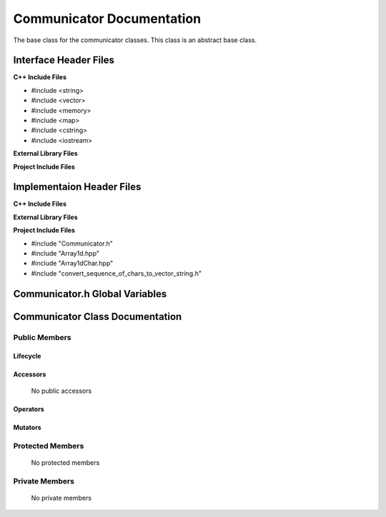 .. _Communicator source target:

.. default-domain:: cpp

.. namespace:: COMMUNICATOR

##########################
Communicator Documentation
##########################

The base class for the communicator classes. This
class is an abstract base class. 

======================
Interface Header Files
======================

**C++ Include Files**

* #include <string>
* #include <vector>
* #include <memory>
* #include <map>
* #include <cstring>
* #include <iostream>

**External Library Files**

**Project Include Files**

==========================
Implementaion Header Files
==========================

**C++ Include Files**

**External Library Files**

**Project Include Files**

* #include "Communicator.h"
* #include "Array1d.hpp"
* #include "Array1dChar.hpp"
* #include "convert_sequence_of_chars_to_vector_string.h"

===============================
Communicator.h Global Variables
===============================

================================
Communicator Class Documentation
================================

.. class:: Communicator

--------------
Public Members
--------------

^^^^^^^^^
Lifecycle
^^^^^^^^^

    .. function:: Communicator()

       The default constructor.

    .. function:: Communicator( const Communicator &other )

        The copy constructor.

    .. function:: Communicator(Communicator && other) 

        The copy-move constructor.

    .. function:: virtual ~Communicator()=0

        The destructor.

^^^^^^^^^
Accessors
^^^^^^^^^

    No public accessors

^^^^^^^^^
Operators
^^^^^^^^^

    .. function:: Communicator& operator=( Communicator const & other)

        The assignment operator.

    .. function:: Communicator& operator=( Communicator && other)

        The assignment-move operator.

^^^^^^^^
Mutators
^^^^^^^^

-----------------
Protected Members
-----------------

    No protected members

.. Commented out. 
.. ^^^^^^^^^
.. Lifecycle
.. ^^^^^^^^^
..
.. ^^^^^^^^^
.. Accessors
.. ^^^^^^^^^
.. 
.. ^^^^^^^^^
.. Operators
.. ^^^^^^^^^
.. 
.. ^^^^^^^^^
.. Mutators
.. ^^^^^^^^^
.. 
.. ^^^^^^^^^^^^
.. Data Members
.. ^^^^^^^^^^^^

---------------
Private Members
---------------

    No private members

.. Commented out. 
.. ^^^^^^^^^
.. Lifecycle
.. ^^^^^^^^^
..
.. ^^^^^^^^^
.. Accessors
.. ^^^^^^^^^
.. 
.. ^^^^^^^^^
.. Operators
.. ^^^^^^^^^
.. 
.. ^^^^^^^^^
.. Mutators
.. ^^^^^^^^^
.. 
.. ^^^^^^^^^^^^
.. Data Members
.. ^^^^^^^^^^^^
